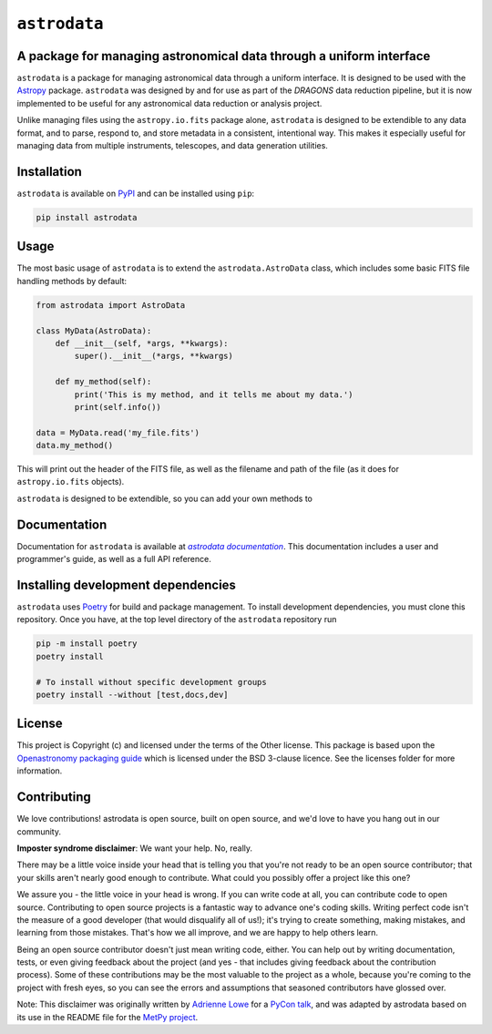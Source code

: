 .. |DRAGONS| replace:: `DRAGONS`
..  _DRAGONS: https://https://github.com/GeminiDRSoftware/DRAGONS/

.. |astrodatadocs| replace:: `astrodata documentation`
..  _astrodatadocs: https://geminidrsoftware.github.io/astrodata/

.. |astrodatarepo| replace:: `astrodata repository`
.. _astrodatarepo: https://github.com/GeminiDRSoftware/astrodata

``astrodata``
=============

.. image:: https://img.shields.io/endpoint?url=https://gist.githubusercontent.com/teald/d2f3af2a279efc1f6e90d457a3c50e47/raw/covbadge.json
    :alt: A badge displaying the coverage level of this repository.

A package for managing astronomical data through a uniform interface
--------------------------------------------------------------------

``astrodata`` is a package for managing astronomical data through a uniform
interface. It is designed to be used with the
`Astropy <https://www.astropy.org>`_ package. ``astrodata`` was designed by and
for use as part of the |DRAGONS| data reduction pipeline, but it is now
implemented to be useful for any astronomical data reduction or analysis
project.

Unlike managing files using the ``astropy.io.fits`` package alone, ``astrodata``
is designed to be extendible to any data format, and to parse, respond to, and
store metadata in a consistent, intentional way. This makes it especially
useful for managing data from multiple instruments, telescopes, and data
generation utilities.

Installation
------------

``astrodata`` is available on `PyPI <https://pypi.org/project/astrodata>`_ and
can be installed using ``pip``:

.. code-block:: bash

    pip install astrodata

Usage
-----

The most basic usage of ``astrodata`` is to extend the ``astrodata.AstroData``
class, which includes some basic FITS file handling methods by default:

.. code-block:: python

    from astrodata import AstroData

    class MyData(AstroData):
        def __init__(self, *args, **kwargs):
            super().__init__(*args, **kwargs)

        def my_method(self):
            print('This is my method, and it tells me about my data.')
            print(self.info())

    data = MyData.read('my_file.fits')
    data.my_method()

This will print out the header of the FITS file, as well as the filename and
path of the file (as it does for ``astropy.io.fits`` objects).

``astrodata`` is designed to be extendible, so you can add your own methods to

Documentation
-------------

Documentation for ``astrodata`` is available at
|astrodatadocs|_. This documentation includes a
user and programmer's guide, as well as a full API reference.


Installing development dependencies
-----------------------------------

``astrodata`` uses `Poetry <https://github.com/python-poetry/poetry>`_ for build
and package management. To install development dependencies, you must clone this
repository. Once you have, at the top level directory of the ``astrodata``
repository run

.. code-block:: terminal

    pip -m install poetry
    poetry install

    # To install without specific development groups
    poetry install --without [test,docs,dev]

License
-------

This project is Copyright (c)  and licensed under
the terms of the Other license. This package is based upon
the `Openastronomy packaging guide <https://github.com/OpenAstronomy/packaging-guide>`_
which is licensed under the BSD 3-clause licence. See the licenses folder for
more information.

Contributing
------------

We love contributions! astrodata is open source,
built on open source, and we'd love to have you hang out in our community.

**Imposter syndrome disclaimer**: We want your help. No, really.

There may be a little voice inside your head that is telling you that you're not
ready to be an open source contributor; that your skills aren't nearly good
enough to contribute. What could you possibly offer a project like this one?

We assure you - the little voice in your head is wrong. If you can write code at
all, you can contribute code to open source. Contributing to open source
projects is a fantastic way to advance one's coding skills. Writing perfect code
isn't the measure of a good developer (that would disqualify all of us!); it's
trying to create something, making mistakes, and learning from those
mistakes. That's how we all improve, and we are happy to help others learn.

Being an open source contributor doesn't just mean writing code, either. You can
help out by writing documentation, tests, or even giving feedback about the
project (and yes - that includes giving feedback about the contribution
process). Some of these contributions may be the most valuable to the project as
a whole, because you're coming to the project with fresh eyes, so you can see
the errors and assumptions that seasoned contributors have glossed over.

Note: This disclaimer was originally written by
`Adrienne Lowe <https://github.com/adriennefriend>`_ for a
`PyCon talk <https://www.youtube.com/watch?v=6Uj746j9Heo>`_, and was adapted by
astrodata based on its use in the README file for the
`MetPy project <https://github.com/Unidata/MetPy>`_.
